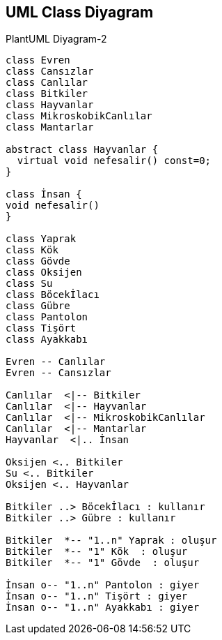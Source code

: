 == UML Class Diyagram 

.PlantUML Diyagram-2
[plantuml, diagram, png]     
....
class Evren
class Cansızlar
class Canlılar
class Bitkiler
class Hayvanlar
class MikroskobikCanlılar
class Mantarlar

abstract class Hayvanlar {
  virtual void nefesalir() const=0;
}

class İnsan {
void nefesalir()
}

class Yaprak
class Kök
class Gövde
class Oksijen 
class Su
class Böcekİlacı
class Gübre
class Pantolon
class Tişört
class Ayakkabı

Evren -- Canlılar
Evren -- Cansızlar

Canlılar  <|-- Bitkiler
Canlılar  <|-- Hayvanlar
Canlılar  <|-- MikroskobikCanlılar
Canlılar  <|-- Mantarlar
Hayvanlar  <|.. İnsan

Oksijen <.. Bitkiler
Su <.. Bitkiler
Oksijen <.. Hayvanlar

Bitkiler ..> Böcekİlacı : kullanır
Bitkiler ..> Gübre : kullanır

Bitkiler  *-- "1..n" Yaprak : oluşur 
Bitkiler  *-- "1" Kök  : oluşur 
Bitkiler  *-- "1" Gövde  : oluşur 

İnsan o-- "1..n" Pantolon : giyer
İnsan o-- "1..n" Tişört : giyer
İnsan o-- "1..n" Ayakkabı : giyer

....



